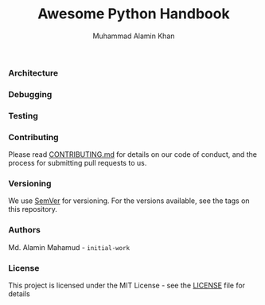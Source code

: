 #+TITLE: Awesome Python Handbook
#+AUTHOR: Muhammad Alamin Khan
#+EMAIL: alamin.ineedahelp@gmail.com
#+STARTUP: overview indent inlineimages hideblocks
#+DESCRIPTION: Quick Reference for this ever-forgetting mind.
#+OPTIONS: toc:2          

*** Architecture
*** Debugging
*** Testing

*** Contributing
Please read [[./CONTRIBUTING.md][CONTRIBUTING.md]] for details on our code of conduct, and the process for submitting pull requests to us.
*** Versioning
We use [[http://semver.org/][SemVer]] for versioning. For the versions available, see the tags on this repository.
*** Authors
Md. Alamin Mahamud - =initial-work=
*** License
This project is licensed under the MIT License - see the [[./LICENSE][LICENSE]] file for details
